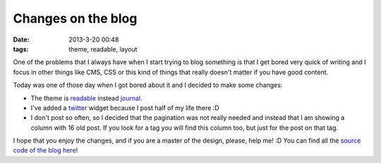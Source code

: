 Changes on the blog
===================

:date: 2013-3-20 00:48
:tags: theme, readable, layout

One of the problems that I always have when I start trying to blog something is
that I get bored very quick of writing and I focus in other things like CMS,
CSS or this kind of things that really doesn't matter if you have good content.

Today was one of those day when I got bored about it and I decided to make some
changes:

- The theme is `readable`_ instead `journal`_.
- I've added a `twitter`_ widget because I post half of my life there :D
- I don't post so often, so I decided that the pagination was not
  really needed and instead that I am showing a column with 16 old
  post. If you look for a tag you will find this column too, but just
  for the post on that tag.

I hope that you enjoy the changes, and if you are a master of the design,
please, help me! :D You can find all the `source code of the blog here
<http://github.com/agonzalezro/agonzalezro.github.com>`_!

.. _readable: http://bootswatch.com/readable
.. _journal: http://bootswatch.com/journal
.. _twitter: http://twitter.com/agonzalezro
